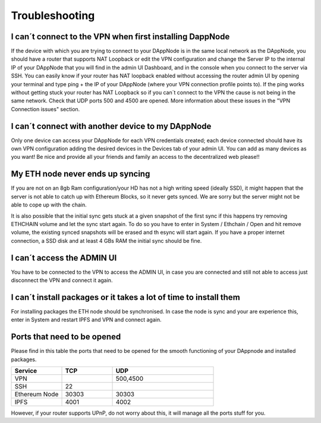 .. index:: ! Troubleshooting

.. Trobleshooting:

###############
Troubleshooting
###############

I can´t connect to the VPN when first installing DappNode
=========================================================

If the device with which you are trying to connect to your DAppNode is in the same local network as the DAppNode, you should have a router that supports NAT Loopback or edit the VPN configuration and change the Server IP to the internal IP of your DAppNode that you will find in the admin UI Dashboard, and in the console when you connect to the server via SSH. 
You can easily know if your router has NAT loopback enabled without accessing the router admin UI by opening your terminal and type ping + the IP of your DAppNode (where your VPN connection profile points to).
If the ping works without getting stuck your router has NAT Loopback so if you can´t connect to the VPN the cause is not being in the same network. Check that UDP ports 500 and 4500 are opened. More information about these issues in the "VPN Connection issues" section.

I can´t connect with another device to my DAppNode
==================================================

Only one device can access your DAppNode for each VPN credentials created; each device connected should have its own VPN configuration adding the desired devices in the Devices tab of your admin UI.  You can add as many devices as you want! Be nice and provide all your friends and family an access to the decentralized web please!!


My ETH node never ends up syncing
=================================

If you are not on an 8gb Ram configuration/your HD has not a high writing speed (ideally SSD), it might happen that the server is not able to catch up with Ethereum Blocks, so it never gets synced. We are sorry but the server might not be able to cope up with the chain.

It is also possible that the initial sync gets stuck at a given snapshot of the first sync if this happens try removing ETHCHAIN volume and let the sync  start again. To do so you have to enter in System / Ethchain / Open and  hit remove volume, the existing synced snapshots will be erased and th esync will start again. If you have a proper internet connection, a SSD disk and at least 4 GBs RAM the initial sync should be fine.  


I can´t access the ADMIN UI
===========================

You have to be connected to the VPN to access  the ADMIN UI, in case you are connected and still not able to access just disconnect the VPN and connect it again. 

I can´t install packages or it takes a lot of time to install them
==================================================================

For installing packages the ETH node should be synchronised. In case the node is sync and your are experience this, enter in System and restart IPFS and VPN and connect again. 


Ports that need to be opened 
============================

Please find in this table the ports that need to be opened for the smooth functioning of your DAppnode and installed packages.

.. list-table::
   :widths: 25 25 50
   :header-rows: 1
   

   * - **Service** 
     - **TCP**
     - **UDP**
   * - VPN
     -
     - 500,4500
   * - SSH
     - 22
     - 
   * - Ethereum Node
     - 30303
     - 30303
   * - IPFS
     - 4001
     - 4002


However, if your router supports UPnP, do not worry about this, it will manage all the ports stuff for you. 
